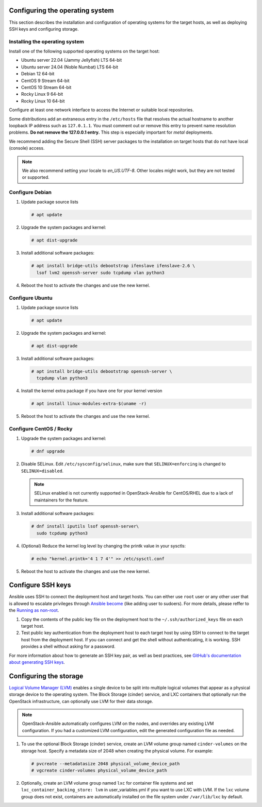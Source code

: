 Configuring the operating system
================================

This section describes the installation and configuration of operating
systems for the target hosts, as well as deploying SSH keys and
configuring storage.

Installing the operating system
~~~~~~~~~~~~~~~~~~~~~~~~~~~~~~~

Install one of the following supported operating systems on the
target host:

* Ubuntu server 22.04 (Jammy Jellyfish) LTS 64-bit
* Ubuntu server 24.04 (Noble Numbat) LTS 64-bit
* Debian 12 64-bit
* CentOS 9 Stream 64-bit
* CentOS 10 Stream 64-bit
* Rocky Linux 9 64-bit
* Rocky Linux 10 64-bit

Configure at least one network interface to access the Internet or
suitable local repositories.

Some distributions add an extraneous entry in the ``/etc/hosts`` file that
resolves the actual hostname to another loopback IP address such as
``127.0.1.1``. You must comment out or remove this entry to prevent name
resolution problems. **Do not remove the 127.0.0.1 entry.**
This step is especially important for `metal` deployments.

We recommend adding the Secure Shell (SSH) server packages to the
installation on target hosts that do not have local (console) access.

.. note::

   We also recommend setting your locale to `en_US.UTF-8`. Other locales might
   work, but they are not tested or supported.


Configure Debian
~~~~~~~~~~~~~~~~

#. Update package source lists

   .. code-block:: shell-session

       # apt update

#. Upgrade the system packages and kernel:

   .. code-block:: shell-session

       # apt dist-upgrade

#. Install additional software packages:

   .. code-block:: shell-session

       # apt install bridge-utils debootstrap ifenslave ifenslave-2.6 \
         lsof lvm2 openssh-server sudo tcpdump vlan python3

#. Reboot the host to activate the changes and use the new kernel.


Configure Ubuntu
~~~~~~~~~~~~~~~~

#. Update package source lists

   .. code-block:: shell-session

       # apt update

#. Upgrade the system packages and kernel:

   .. code-block:: shell-session

       # apt dist-upgrade

#. Install additional software packages:

   .. code-block:: shell-session

       # apt install bridge-utils debootstrap openssh-server \
         tcpdump vlan python3

#. Install the kernel extra package if you have one for your kernel version \

   .. code-block:: shell-session

       # apt install linux-modules-extra-$(uname -r)

#. Reboot the host to activate the changes and use the new kernel.


Configure CentOS / Rocky
~~~~~~~~~~~~~~~~~~~~~~~~

#. Upgrade the system packages and kernel:

   .. code-block:: shell-session

       # dnf upgrade

#. Disable SELinux. Edit ``/etc/sysconfig/selinux``, make sure that
   ``SELINUX=enforcing`` is changed to ``SELINUX=disabled``.

   .. note::

      SELinux enabled is not currently supported in OpenStack-Ansible
      for CentOS/RHEL due to a lack of maintainers for the feature.


#. Install additional software packages:

   .. code-block:: shell-session

       # dnf install iputils lsof openssh-server\
         sudo tcpdump python3


#. (Optional) Reduce the kernel log level by changing the printk
   value in your sysctls:

   .. code-block:: shell-session

      # echo "kernel.printk='4 1 7 4'" >> /etc/sysctl.conf


#. Reboot the host to activate the changes and use the new kernel.


Configure SSH keys
==================

Ansible uses SSH to connect the deployment host and target hosts. You can
either use ``root`` user or any other user that is allowed to escalate
privileges through `Ansible become`_ (like adding user to sudoers).
For more details, please reffer to the `Running as non-root`_.

#. Copy the contents of the public key file on the deployment host to
   the ``~/.ssh/authorized_keys`` file on each target host.

#. Test public key authentication from the deployment host to each target
   host by using SSH to connect to the target host from the deployment host.
   If you can connect and get the shell without authenticating, it
   is working. SSH provides a shell without asking for a
   password.

For more information about how to generate an SSH key pair, as well as best
practices, see `GitHub's documentation about generating SSH keys`_.

.. _GitHub's documentation about generating SSH keys: https://help.github.com/articles/generating-ssh-keys/
.. _Ansible become: https://docs.ansible.com/ansible/latest/playbook_guide/playbooks_privilege_escalation.html
.. _Running as non-root: https://docs.openstack.org/openstack-ansible/latest/user/security/non-root.rst

Configuring the storage
=======================

`Logical Volume Manager (LVM)`_ enables a single device to be split into
multiple logical volumes that appear as a physical storage device to the
operating system. The Block Storage (cinder) service, and LXC containers
that optionally run the OpenStack infrastructure,
can optionally use LVM for their data storage.

.. note::

   OpenStack-Ansible automatically configures LVM on the nodes, and
   overrides any existing LVM configuration. If you had a customized LVM
   configuration, edit the generated configuration file as needed.

#. To use the optional Block Storage (cinder) service, create an LVM
   volume group named ``cinder-volumes`` on the storage host. Specify a metadata
   size of 2048 when creating the physical volume. For example:

   .. code-block:: shell-session

       # pvcreate --metadatasize 2048 physical_volume_device_path
       # vgcreate cinder-volumes physical_volume_device_path

#. Optionally, create an LVM volume group named ``lxc`` for container file
   systems and set ``lxc_container_backing_store: lvm`` in user_variables.yml
   if you want to use LXC with LVM. If the ``lxc`` volume group does not
   exist, containers are automatically installed on the file system under
   ``/var/lib/lxc`` by default.

.. _Logical Volume Manager (LVM): https://en.wikipedia.org/wiki/Logical_Volume_Manager_(Linux)
